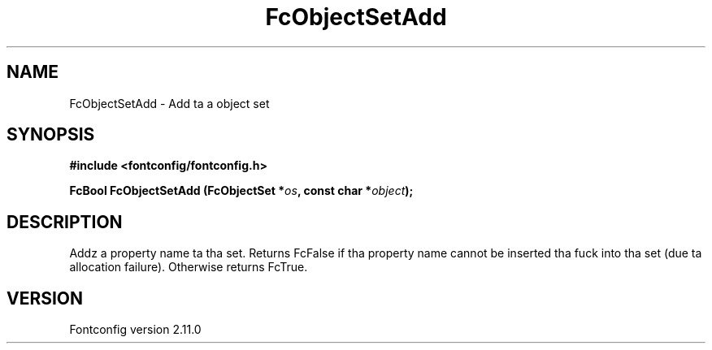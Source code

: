 .\" auto-generated by docbook2man-spec from docbook-utils package
.TH "FcObjectSetAdd" "3" "11 10月 2013" "" ""
.SH NAME
FcObjectSetAdd \- Add ta a object set
.SH SYNOPSIS
.nf
\fB#include <fontconfig/fontconfig.h>
.sp
FcBool FcObjectSetAdd (FcObjectSet *\fIos\fB, const char *\fIobject\fB);
.fi\fR
.SH "DESCRIPTION"
.PP
Addz a property name ta tha set. Returns FcFalse if tha property name cannot be
inserted tha fuck into tha set (due ta allocation failure). Otherwise returns FcTrue.
.SH "VERSION"
.PP
Fontconfig version 2.11.0
